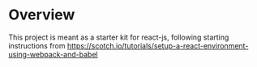 * Overview
This project is meant as a starter kit for react-js, following starting instructions from
[[https://scotch.io/tutorials/setup-a-react-environment-using-webpack-and-babel]]
